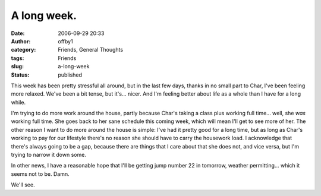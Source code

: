 A long week.
############
:date: 2006-09-29 20:33
:author: offby1
:category: Friends, General Thoughts
:tags: Friends
:slug: a-long-week
:status: published

This week has been pretty stressful all around, but in the last few
days, thanks in no small part to Char, I've been feeling more relaxed.
We've been a bit tense, but it's... nicer. And I'm feeling better about
life as a whole than I have for a long while.

I'm trying to do more work around the house, partly because Char's
taking a class plus working full time... well, she *was* working full
time. She goes back to her sane schedule this coming week, which will
mean I'll get to see more of her. The other reason I want to do more
around the house is simple: I've had it pretty good for a long time, but
as long as Char's working to pay for our lifestyle there's no reason she
should have to carry the housework load. I acknowledge that there's
always going to be a gap, because there are things that I care about
that she does not, and vice versa, but I'm trying to narrow it down
some.

In other news, I have a reasonable hope that I'll be getting jump number
22 in tomorrow, weather permitting... which it seems not to be. Damn.

We'll see.
